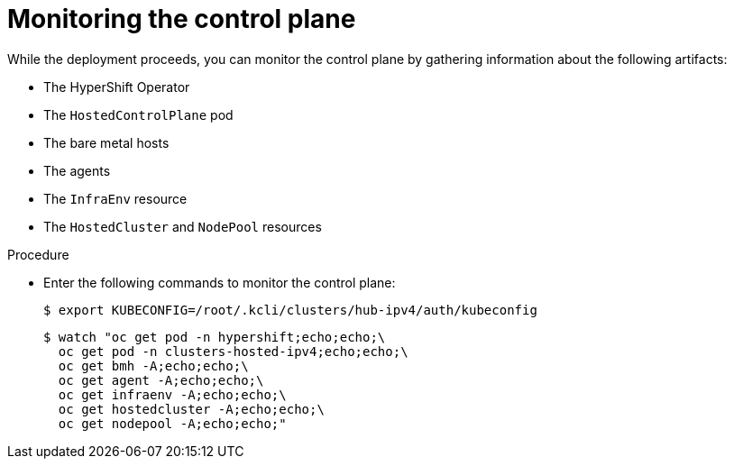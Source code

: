 // Module included in the following assemblies:
//
// * hosted_control_planes/hcp-disconnected/hcp-deploy-dc-virt.adoc

:_mod-docs-content-type: PROCEDURE
[id="hcp-monitor-cp_{context}"]
= Monitoring the control plane

While the deployment proceeds, you can monitor the control plane by gathering information about the following artifacts:

* The HyperShift Operator
* The `HostedControlPlane` pod
* The bare metal hosts
* The agents
* The `InfraEnv` resource
* The `HostedCluster` and `NodePool` resources

.Procedure

* Enter the following commands to monitor the control plane:
+
[source,terminal]
----
$ export KUBECONFIG=/root/.kcli/clusters/hub-ipv4/auth/kubeconfig
----
+
[source,terminal]
----
$ watch "oc get pod -n hypershift;echo;echo;\
  oc get pod -n clusters-hosted-ipv4;echo;echo;\
  oc get bmh -A;echo;echo;\
  oc get agent -A;echo;echo;\
  oc get infraenv -A;echo;echo;\
  oc get hostedcluster -A;echo;echo;\
  oc get nodepool -A;echo;echo;"
----